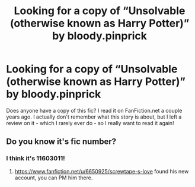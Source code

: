 #+TITLE: Looking for a copy of “Unsolvable (otherwise known as Harry Potter)” by bloody.pinprick

* Looking for a copy of “Unsolvable (otherwise known as Harry Potter)” by bloody.pinprick
:PROPERTIES:
:Author: IntrepidVegetable
:Score: 4
:DateUnix: 1592944672.0
:DateShort: 2020-Jun-24
:FlairText: Misc
:END:
Does anyone have a copy of this fic? I read it on FanFiction.net a couple years ago. I actually don't remember what this story is about, but I left a review on it - which I rarely ever do - so I really want to read it again!


** Do you know it's fic number?
:PROPERTIES:
:Author: -Umbrella
:Score: 2
:DateUnix: 1592997353.0
:DateShort: 2020-Jun-24
:END:

*** I think it's 11603011!
:PROPERTIES:
:Author: IntrepidVegetable
:Score: 1
:DateUnix: 1593025942.0
:DateShort: 2020-Jun-24
:END:

**** [[https://www.fanfiction.net/u/6650925/screwtape-s-love]] found his new account, you can PM him there.
:PROPERTIES:
:Author: -Umbrella
:Score: 1
:DateUnix: 1593028806.0
:DateShort: 2020-Jun-25
:END:
